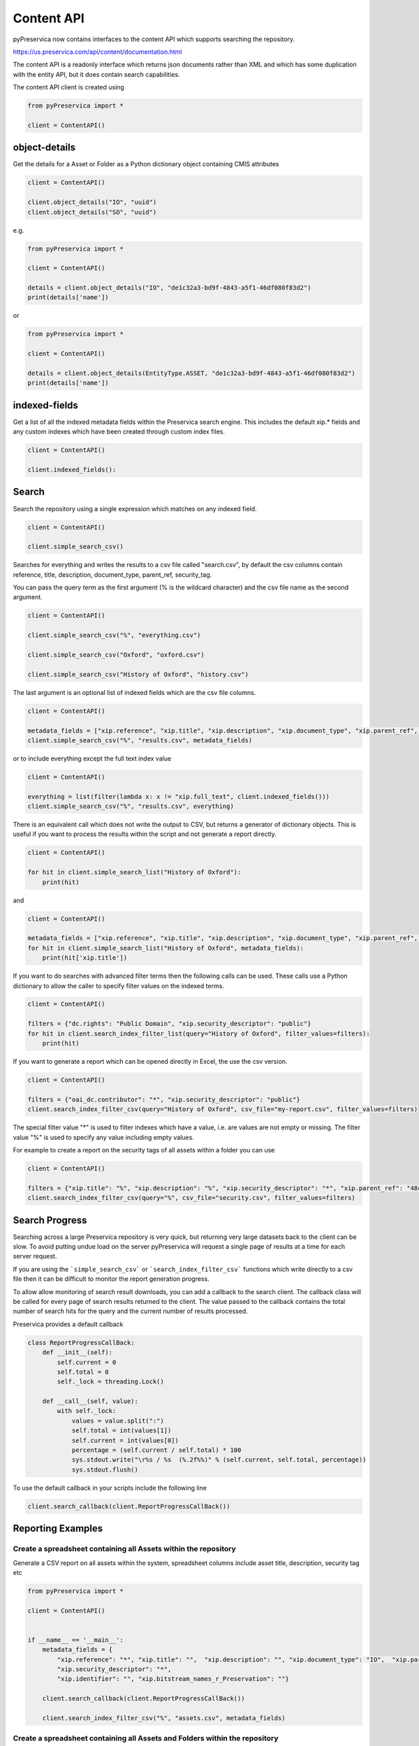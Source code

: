 Content API
~~~~~~~~~~~~~~~

pyPreservica now contains interfaces to the content API which supports searching the repository.

https://us.preservica.com/api/content/documentation.html

The content API is a readonly interface which returns json documents rather than XML and which has some duplication
with the entity API, but it does contain search capabilities.

The content API client is created using

.. code-block:: python

    from pyPreservica import *

    client = ContentAPI()


object-details
^^^^^^^^^^^^^^^^^

Get the details for a Asset or Folder as a Python dictionary object containing CMIS attributes

.. code-block:: python

    client = ContentAPI()

    client.object_details("IO", "uuid")
    client.object_details("SO", "uuid")

e.g.

.. code-block:: python

    from pyPreservica import *

    client = ContentAPI()

    details = client.object_details("IO", "de1c32a3-bd9f-4843-a5f1-46df080f83d2")
    print(details['name'])

or


.. code-block:: python

    from pyPreservica import *

    client = ContentAPI()

    details = client.object_details(EntityType.ASSET, "de1c32a3-bd9f-4843-a5f1-46df080f83d2")
    print(details['name'])




indexed-fields
^^^^^^^^^^^^^^^^^

Get a list of all the indexed metadata fields within the Preservica search engine. This includes the default
xip.* fields and any custom indexes which have been created through custom index files.

.. code-block:: python

    client = ContentAPI()

    client.indexed_fields():

Search
^^^^^^^^^

Search the repository using a single expression which matches on any indexed field.

.. code-block:: python

    client = ContentAPI()

    client.simple_search_csv()

Searches for everything and writes the results to a csv file called "search.csv", by default the csv
columns contain reference, title, description, document_type, parent_ref, security_tag.

You can pass the query term as the first argument (% is the wildcard character) and
the csv file name as the second argument.

.. code-block:: python

    client = ContentAPI()

    client.simple_search_csv("%", "everything.csv")

    client.simple_search_csv("Oxford", "oxford.csv")

    client.simple_search_csv("History of Oxford", "history.csv")

The last argument is an optional list of indexed fields which are the csv file columns.

.. code-block:: python

    client = ContentAPI()

    metadata_fields = ["xip.reference", "xip.title", "xip.description", "xip.document_type", "xip.parent_ref", "xip.security_descriptor"]
    client.simple_search_csv("%", "results.csv", metadata_fields)


or to include everything except the full text index value

.. code-block:: python

    client = ContentAPI()

    everything = list(filter(lambda x: x != "xip.full_text", client.indexed_fields()))
    client.simple_search_csv("%", "results.csv", everything)


There is an equivalent call which does not write the output to CSV, but returns a generator of dictionary objects.
This is useful if you want to process the results within the script and not generate a report directly.

.. code-block:: python

    client = ContentAPI()

    for hit in client.simple_search_list("History of Oxford"):
        print(hit)

and

.. code-block:: python

    client = ContentAPI()

    metadata_fields = ["xip.reference", "xip.title", "xip.description", "xip.document_type", "xip.parent_ref", "xip.security_descriptor"]
    for hit in client.simple_search_list("History of Oxford", metadata_fields):
        print(hit['xip.title'])


If you want to do searches with advanced filter terms then the following calls can be used.
These calls use a Python dictionary to allow the caller to specify filter values on the indexed terms.

.. code-block:: python

    client = ContentAPI()

    filters = {"dc.rights": "Public Domain", "xip.security_descriptor": "public"}
    for hit in client.search_index_filter_list(query="History of Oxford", filter_values=filters):
        print(hit)


If you want to generate a report which can be opened directly in Excel, the use the csv version.

.. code-block:: python

    client = ContentAPI()

    filters = {"oai_dc.contributor": "*", "xip.security_descriptor": "public"}
    client.search_index_filter_csv(query="History of Oxford", csv_file="my-report.csv", filter_values=filters)

The special filter value "*" is used to filter indexes which have a value, i.e. are values are not empty or missing.
The filter value "%" is used to specify any value including empty values.

For example to create a report on the security tags of all assets within a folder you can use

.. code-block:: python

    client = ContentAPI()

    filters = {"xip.title": "%", "xip.description": "%", "xip.security_descriptor": "*", "xip.parent_ref": "48c79abd-01f3-4b77-8132-546a76e0d337"}
    client.search_index_filter_csv(query="%", csv_file="security.csv", filter_values=filters)


Search Progress
^^^^^^^^^^^^^^^^^^^^^

Searching across a large Preservica repository is very quick, but returning very large datasets back to the client
can be slow. To avoid putting undue load on the server pyPreservica will request a single page of results at a time for
each server request.

If you are using the ```simple_search_csv``` or ```search_index_filter_csv``` functions which write directly to a csv
file then it can be difficult to monitor the report generation progress.

To allow allow monitoring of search result downloads, you can add a callback to the search client.
The callback class will be called for every page of search results returned to the client. The value passed to the
callback contains the total number of search hits for the query and the current number of results processed.

Preservica provides a default callback

.. code-block:: python

    class ReportProgressCallBack:
        def __init__(self):
            self.current = 0
            self.total = 0
            self._lock = threading.Lock()

        def __call__(self, value):
            with self._lock:
                values = value.split(":")
                self.total = int(values[1])
                self.current = int(values[0])
                percentage = (self.current / self.total) * 100
                sys.stdout.write("\r%s / %s  (%.2f%%)" % (self.current, self.total, percentage))
                sys.stdout.flush()

To use the default callback in your scripts include the following line

.. code-block:: python

    client.search_callback(client.ReportProgressCallBack())


Reporting Examples
^^^^^^^^^^^^^^^^^^^^

Create a spreadsheet containing all Assets within the repository
--------------------------------------------------------------------------

Generate a CSV report on all assets within the system, spreadsheet columns include asset title, description,
security tag etc

.. code-block:: python

    from pyPreservica import *

    client = ContentAPI()


    if __name__ == '__main__':
        metadata_fields = {
            "xip.reference": "*", "xip.title": "",  "xip.description": "", "xip.document_type": "IO",  "xip.parent_ref": "",
            "xip.security_descriptor": "*",
            "xip.identifier": "", "xip.bitstream_names_r_Preservation": ""}

        client.search_callback(client.ReportProgressCallBack())

        client.search_index_filter_csv("%", "assets.csv", metadata_fields)


Create a spreadsheet containing all Assets and Folders within the repository
-------------------------------------------------------------------------------------

.. code-block:: python

    from pyPreservica import *

    client = ContentAPI()

    if __name__ == '__main__':
        metadata_fields = {
            "xip.reference": "*", "xip.title": "",  "xip.description": "", "xip.document_type": "*",  "xip.parent_ref": "",
            "xip.security_descriptor": "*",
            "xip.identifier": "", "xip.bitstream_names_r_Preservation": ""}

        client.search_callback(client.ReportProgressCallBack())

        client.search_index_filter_csv("%", "all_objects.csv", metadata_fields)


Create a spreadsheet containing all Assets and Folders underneath a specific folder
-------------------------------------------------------------------------------------

.. code-block:: python

    from pyPreservica import *

    content = ContentAPI()
    entity = EntityAPI()

    folder = entity.folder(sys.argv[1])

    print(f"Searching inside folder {folder.title}")

    if __name__ == '__main__':
        metadata_fields = {
            "xip.reference": "*", "xip.title": "", "xip.description": "", "xip.document_type": "*", "xip.parent_hierarchy": f"{folder.reference}",
            "xip.security_descriptor": "*",
            "xip.identifier": "", "xip.bitstream_names_r_Preservation": ""}


        content.search_callback(content.ReportProgressCallBack())

        content.search_index_filter_csv("%", "assets.csv", metadata_fields)


User Security Tags
^^^^^^^^^^^^^^^^^^^^^

You can get a list of available security tags for the current user by calling:

.. code-block:: python

    client = ContentAPI()

    client.user_security_tags()



